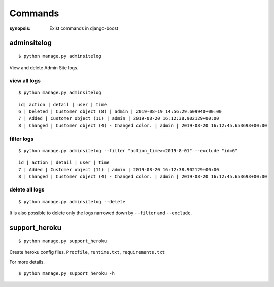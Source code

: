 Commands
=========

:synopsis: Exist commands in django-boost

adminsitelog
-------------

::

  $ python manage.py adminsitelog

View and delete Admin Site logs.

view all logs
~~~~~~~~~~~~~~

::

  $ python manage.py adminsitelog

::

  id| action | detail | user | time
  6 | Deleted | Customer object (8) | admin | 2019-08-19 14:56:29.609940+00:00
  7 | Added | Customer object (11) | admin | 2019-08-20 16:12:38.902129+00:00
  8 | Changed | Customer object (4) - Changed color. | admin | 2019-08-20 16:12:45.653693+00:00

filter logs
~~~~~~~~~~~~

::

  $ python manage.py adminsitelog --filter "action_time>=2019-8-01" --exclude "id=6"

::

  id | action | detail | user | time
  7 | Added | Customer object (11) | admin | 2019-08-20 16:12:38.902129+00:00
  8 | Changed | Customer object (4) - Changed color. | admin | 2019-08-20 16:12:45.653693+00:00


delete all logs
~~~~~~~~~~~~~~~~

::

  $ python manage.py adminsitelog --delete

It is also possible to delete only the logs narrowed down by ``--filter`` and ``--exclude``.


support_heroku
---------------

::

  $ python manage.py support_heroku


Create heroku config files.
``Procfile``, ``runtime.txt``, ``requirements.txt``

For more details.

::

  $ python manage.py support_heroku -h
